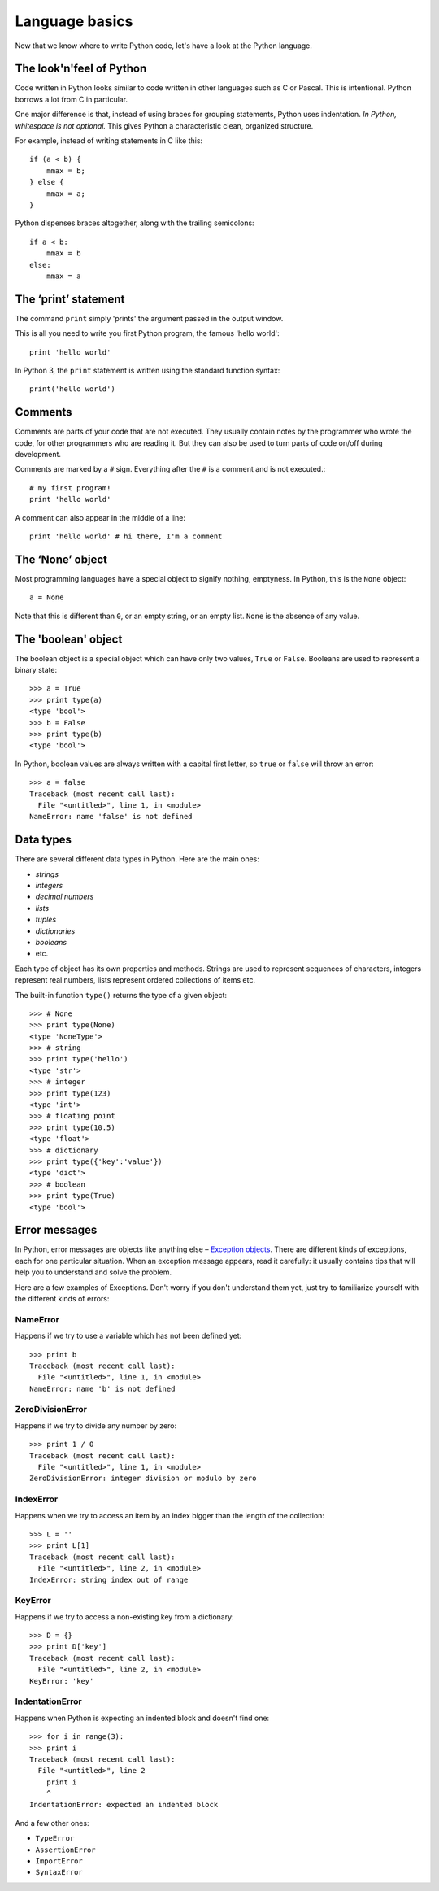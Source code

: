 Language basics
===============

Now that we know where to write Python code, let's have a look at the Python language.

The look'n'feel of Python
-------------------------

Code written in Python looks similar to code written in other languages such as C or Pascal. This is intentional. Python borrows a lot from C in particular.

One major difference is that, instead of using braces for grouping statements, Python uses indentation. *In Python, whitespace is not optional.* This gives Python a characteristic clean, organized structure. 

For example, instead of writing statements in C like this::

    if (a < b) {
        mmax = b;
    } else {
        mmax = a;
    }

Python dispenses braces altogether, along with the trailing semicolons::

    if a < b:
        mmax = b
    else:
        mmax = a

.. seealso::

    For a more extensive comparison between languages see `Interpreted Languages: A side-by-side reference sheet <http://hyperpolyglot.org/scripting>`_

The ‘print’ statement
---------------------

The command ``print`` simply 'prints' the argument passed in the output window.

This is all you need to write you first Python program, the famous 'hello world'::

    print 'hello world'

In Python 3, the ``print`` statement is written using the standard function syntax::

    print('hello world')

Comments
--------

Comments are parts of your code that are not executed. They usually contain notes by the programmer who wrote the code, for other programmers who are reading it. But they can also be used to turn parts of code on/off during development.

Comments are marked by a ``#`` sign. Everything after the ``#`` is a comment and is not executed.::

    # my first program!
    print 'hello world'

A comment can also appear in the middle of a line::

    print 'hello world' # hi there, I'm a comment

The ‘None’ object
-----------------

Most programming languages have a special object to signify nothing, emptyness. In Python, this is the ``None`` object::

    a = None

Note that this is different than ``0``, or an empty string, or an empty list. ``None`` is the absence of any value.


The 'boolean' object
--------------------

The boolean object is a special object which can have only two values, ``True`` or ``False``. Booleans are used to represent a binary state::

    >>> a = True
    >>> print type(a)
    <type 'bool'>
    >>> b = False
    >>> print type(b)
    <type 'bool'>

In Python, boolean values are always written with a capital first letter, so ``true`` or ``false`` will throw an error::

    >>> a = false
    Traceback (most recent call last):
      File "<untitled>", line 1, in <module>
    NameError: name 'false' is not defined

Data types
----------

There are several different data types in Python. Here are the main ones:

- *strings*
- *integers*
- *decimal numbers*
- *lists*
- *tuples*
- *dictionaries*
- *booleans*
- etc.

Each type of object has its own properties and methods. Strings are used to represent sequences of characters, integers represent real numbers, lists represent ordered collections of items etc.

The built-in function ``type()`` returns the type of a given object::

    >>> # None
    >>> print type(None)
    <type 'NoneType'>
    >>> # string
    >>> print type('hello')
    <type 'str'>
    >>> # integer
    >>> print type(123)
    <type 'int'>
    >>> # floating point
    >>> print type(10.5)
    <type 'float'>
    >>> # dictionary
    >>> print type({'key':'value'})
    <type 'dict'>
    >>> # boolean
    >>> print type(True)
    <type 'bool'>

Error messages
--------------

In Python, error messages are objects like anything else – `Exception objects`_. There are different kinds of exceptions, each for one particular situation. When an exception message appears, read it carefully: it usually contains tips that will help you to understand and solve the problem.

.. _Exception objects : https://docs.python.org/2/library/exceptions.html

Here are a few examples of Exceptions. Don't worry if you don't understand them yet, just try to familiarize yourself with the different kinds of errors::

NameError
^^^^^^^^^

Happens if we try to use a variable which has not been defined yet::

    >>> print b
    Traceback (most recent call last):
      File "<untitled>", line 1, in <module>
    NameError: name 'b' is not defined

ZeroDivisionError
^^^^^^^^^^^^^^^^^

Happens if we try to divide any number by zero::

    >>> print 1 / 0
    Traceback (most recent call last):
      File "<untitled>", line 1, in <module>
    ZeroDivisionError: integer division or modulo by zero

IndexError
^^^^^^^^^^

Happens when we try to access an item by an index bigger than the length of the collection::

    >>> L = ''
    >>> print L[1]
    Traceback (most recent call last):
      File "<untitled>", line 2, in <module>
    IndexError: string index out of range

KeyError
^^^^^^^^

Happens if we try to access a non-existing key from a dictionary::

    >>> D = {}
    >>> print D['key']
    Traceback (most recent call last):
      File "<untitled>", line 2, in <module>
    KeyError: 'key'

IndentationError
^^^^^^^^^^^^^^^^

Happens when Python is expecting an indented block and doesn't find one::

    >>> for i in range(3):
    >>> print i
    Traceback (most recent call last):
      File "<untitled>", line 2
        print i
        ^
    IndentationError: expected an indented block

And a few other ones:

- ``TypeError``
- ``AssertionError``
- ``ImportError``
- ``SyntaxError``
